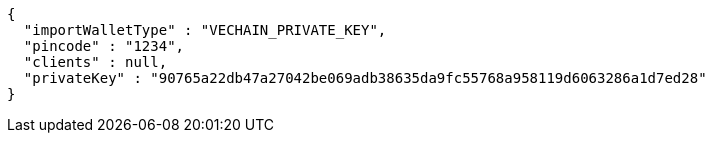 [source,options="nowrap"]
----
{
  "importWalletType" : "VECHAIN_PRIVATE_KEY",
  "pincode" : "1234",
  "clients" : null,
  "privateKey" : "90765a22db47a27042be069adb38635da9fc55768a958119d6063286a1d7ed28"
}
----